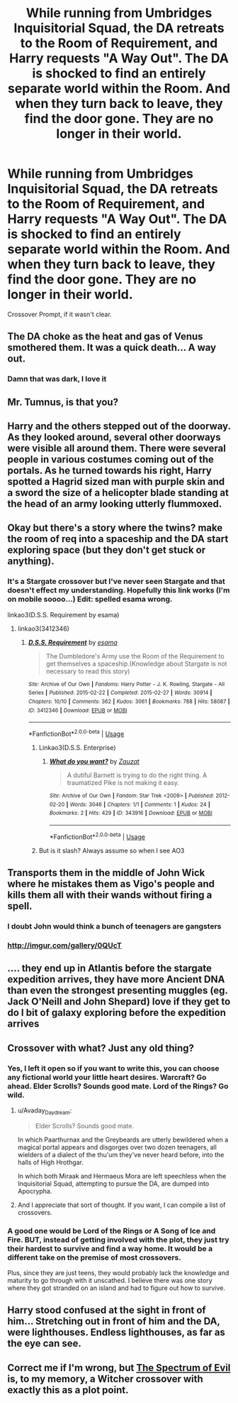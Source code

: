 #+TITLE: While running from Umbridges Inquisitorial Squad, the DA retreats to the Room of Requirement, and Harry requests "A Way Out". The DA is shocked to find an entirely separate world within the Room. And when they turn back to leave, they find the door gone. They are no longer in their world.

* While running from Umbridges Inquisitorial Squad, the DA retreats to the Room of Requirement, and Harry requests "A Way Out". The DA is shocked to find an entirely separate world within the Room. And when they turn back to leave, they find the door gone. They are no longer in their world.
:PROPERTIES:
:Score: 61
:DateUnix: 1563057279.0
:DateShort: 2019-Jul-14
:FlairText: Prompt
:END:
Crossover Prompt, if it wasn't clear.


** The DA choke as the heat and gas of Venus smothered them. It was a quick death... A way out.
:PROPERTIES:
:Score: 72
:DateUnix: 1563058738.0
:DateShort: 2019-Jul-14
:END:

*** Damn that was dark, I love it
:PROPERTIES:
:Author: FedeGK
:Score: 15
:DateUnix: 1563067438.0
:DateShort: 2019-Jul-14
:END:


** Mr. Tumnus, is that you?
:PROPERTIES:
:Author: BonedFish
:Score: 17
:DateUnix: 1563066253.0
:DateShort: 2019-Jul-14
:END:


** Harry and the others stepped out of the doorway. As they looked around, several other doorways were visible all around them. There were several people in various costumes coming out of the portals. As he turned towards his right, Harry spotted a Hagrid sized man with purple skin and a sword the size of a helicopter blade standing at the head of an army looking utterly flummoxed.
:PROPERTIES:
:Author: AdityaDubash
:Score: 11
:DateUnix: 1563096676.0
:DateShort: 2019-Jul-14
:END:


** Okay but there's a story where the twins? make the room of req into a spaceship and the DA start exploring space (but they don't get stuck or anything).
:PROPERTIES:
:Author: avenginginsanity
:Score: 9
:DateUnix: 1563079762.0
:DateShort: 2019-Jul-14
:END:

*** It's a Stargate crossover but I've never seen Stargate and that doesn't effect my understanding. Hopefully this link works (I'm on mobile soooo...) Edit: spelled esama wrong.

linkao3(D.S.S. Requirement by esama)
:PROPERTIES:
:Author: avenginginsanity
:Score: 8
:DateUnix: 1563080122.0
:DateShort: 2019-Jul-14
:END:

**** linkao3(3412346)
:PROPERTIES:
:Author: g4rretc
:Score: 4
:DateUnix: 1563103672.0
:DateShort: 2019-Jul-14
:END:

***** [[https://archiveofourown.org/works/3412346][*/D.S.S. Requirement/*]] by [[https://www.archiveofourown.org/users/esama/pseuds/esama][/esama/]]

#+begin_quote
  The Dumbledore's Army use the Room of the Requirement to get themselves a spaceship.(Knowledge about Stargate is not necessary to read this story)
#+end_quote

^{/Site/:} ^{Archive} ^{of} ^{Our} ^{Own} ^{*|*} ^{/Fandoms/:} ^{Harry} ^{Potter} ^{-} ^{J.} ^{K.} ^{Rowling,} ^{Stargate} ^{-} ^{All} ^{Series} ^{*|*} ^{/Published/:} ^{2015-02-22} ^{*|*} ^{/Completed/:} ^{2015-02-27} ^{*|*} ^{/Words/:} ^{30914} ^{*|*} ^{/Chapters/:} ^{10/10} ^{*|*} ^{/Comments/:} ^{362} ^{*|*} ^{/Kudos/:} ^{3061} ^{*|*} ^{/Bookmarks/:} ^{788} ^{*|*} ^{/Hits/:} ^{58087} ^{*|*} ^{/ID/:} ^{3412346} ^{*|*} ^{/Download/:} ^{[[https://archiveofourown.org/downloads/3412346/DSS%20Requirement.epub?updated_at=1553801234][EPUB]]} ^{or} ^{[[https://archiveofourown.org/downloads/3412346/DSS%20Requirement.mobi?updated_at=1553801234][MOBI]]}

--------------

*FanfictionBot*^{2.0.0-beta} | [[https://github.com/tusing/reddit-ffn-bot/wiki/Usage][Usage]]
:PROPERTIES:
:Author: FanfictionBot
:Score: 6
:DateUnix: 1563103694.0
:DateShort: 2019-Jul-14
:END:

****** Linkao3(D.S.S. Enterprise)
:PROPERTIES:
:Score: 1
:DateUnix: 1563153937.0
:DateShort: 2019-Jul-15
:END:

******* [[https://archiveofourown.org/works/343916][*/What do you want?/*]] by [[https://www.archiveofourown.org/users/Zauzat/pseuds/Zauzat][/Zauzat/]]

#+begin_quote
  A dutiful Barnett is trying to do the right thing. A traumatized Pike is not making it easy.
#+end_quote

^{/Site/:} ^{Archive} ^{of} ^{Our} ^{Own} ^{*|*} ^{/Fandom/:} ^{Star} ^{Trek} ^{<2009>} ^{*|*} ^{/Published/:} ^{2012-02-20} ^{*|*} ^{/Words/:} ^{3046} ^{*|*} ^{/Chapters/:} ^{1/1} ^{*|*} ^{/Comments/:} ^{1} ^{*|*} ^{/Kudos/:} ^{24} ^{*|*} ^{/Bookmarks/:} ^{2} ^{*|*} ^{/Hits/:} ^{429} ^{*|*} ^{/ID/:} ^{343916} ^{*|*} ^{/Download/:} ^{[[https://archiveofourown.org/downloads/343916/What%20do%20you%20want.epub?updated_at=1386666488][EPUB]]} ^{or} ^{[[https://archiveofourown.org/downloads/343916/What%20do%20you%20want.mobi?updated_at=1386666488][MOBI]]}

--------------

*FanfictionBot*^{2.0.0-beta} | [[https://github.com/tusing/reddit-ffn-bot/wiki/Usage][Usage]]
:PROPERTIES:
:Author: FanfictionBot
:Score: 1
:DateUnix: 1563153969.0
:DateShort: 2019-Jul-15
:END:


****** But is it slash? Always assume so when I see AO3
:PROPERTIES:
:Author: jaddisin10
:Score: 1
:DateUnix: 1563132850.0
:DateShort: 2019-Jul-15
:END:


** Transports them in the middle of John Wick where he mistakes them as Vigo's people and kills them all with their wands without firing a spell.
:PROPERTIES:
:Author: LilBaby90210
:Score: 9
:DateUnix: 1563060887.0
:DateShort: 2019-Jul-14
:END:

*** I doubt John would think a bunch of teenagers are gangsters
:PROPERTIES:
:Author: CommanderL3
:Score: 5
:DateUnix: 1563112708.0
:DateShort: 2019-Jul-14
:END:


*** [[http://imgur.com/gallery/0QUcT]]
:PROPERTIES:
:Author: AdityaDubash
:Score: 2
:DateUnix: 1563093247.0
:DateShort: 2019-Jul-14
:END:


** .... they end up in Atlantis before the stargate expedition arrives, they have more Ancient DNA than even the strongest presenting muggles (eg. Jack O'Neill and John Shepard) love if they get to do I bit of galaxy exploring before the expedition arrives
:PROPERTIES:
:Author: LiriStorm
:Score: 6
:DateUnix: 1563070787.0
:DateShort: 2019-Jul-14
:END:


** Crossover with what? Just any old thing?
:PROPERTIES:
:Author: Achille-Talon
:Score: 5
:DateUnix: 1563059804.0
:DateShort: 2019-Jul-14
:END:

*** Yes, I left it open so if you want to write this, you can choose any fictional world your little heart desires. Warcraft? Go ahead. Elder Scrolls? Sounds good mate. Lord of the Rings? Go wild.
:PROPERTIES:
:Score: 15
:DateUnix: 1563059862.0
:DateShort: 2019-Jul-14
:END:

**** u/Avaday_Daydream:
#+begin_quote
  Elder Scrolls? Sounds good mate.
#+end_quote

In which Paarthurnax and the Greybeards are utterly bewildered when a magical portal appears and disgorges over two dozen teenagers, all wielders of a dialect of the thu'um they've never heard before, into the halls of High Hrothgar.

In which both Miraak and Hermaeus Mora are left speechless when the Inquisitorial Squad, attempting to pursue the DA, are dumped into Apocrypha.
:PROPERTIES:
:Author: Avaday_Daydream
:Score: 10
:DateUnix: 1563085884.0
:DateShort: 2019-Jul-14
:END:


**** And I appreciate that sort of thought. If you want, I can compile a list of crossovers.
:PROPERTIES:
:Score: 2
:DateUnix: 1563072915.0
:DateShort: 2019-Jul-14
:END:


*** A good one would be Lord of the Rings or A Song of Ice and Fire. BUT, instead of getting involved with the plot, they just try their hardest to survive and find a way home. It would be a different take on the premise of most crossovers.

Plus, since they are just teens, they would probably lack the knowledge and maturity to go through with it unscathed. I believe there was one story where they got stranded on an island and had to figure out how to survive.
:PROPERTIES:
:Author: jjgoto
:Score: 4
:DateUnix: 1563082548.0
:DateShort: 2019-Jul-14
:END:


** Harry stood confused at the sight in front of him... Stretching out in front of him and the DA, were lighthouses. Endless lighthouses, as far as the eye can see.
:PROPERTIES:
:Author: SandsShifter
:Score: 3
:DateUnix: 1563293518.0
:DateShort: 2019-Jul-16
:END:


** Correct me if I'm wrong, but [[https://www.fanfiction.net/s/13151276/1/The-Spectrum-of-Evil][The Spectrum of Evil]] is, to my memory, a Witcher crossover with exactly this as a plot point.
:PROPERTIES:
:Author: Lucas_M_Jones
:Score: 1
:DateUnix: 1563088319.0
:DateShort: 2019-Jul-14
:END:
